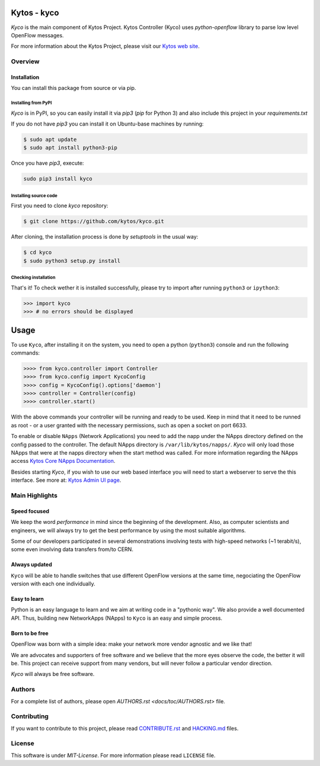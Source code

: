 Kytos - kyco
============

|Openflow| |Tag| |Release| |Tests| |License|

*Kyco* is the main component of Kytos Project. Kytos Controller (Kyco) uses
*python-openflow* library to parse low level OpenFlow messages.

For more information about the Kytos Project, please visit our `Kytos web site
<http://kytos.io/>`__.

Overview
--------

Installation
^^^^^^^^^^^^

You can install this package from source or via pip.

=====================
Installing from PyPI
=====================

*Kyco* is in PyPI, so you can easily install it via `pip3` (`pip` for Python 3)
and also include this project in your `requirements.txt`

If you do not have `pip3` you can install it on Ubuntu-base machines by running:

.. code-block:: shell

    $ sudo apt update
    $ sudo apt install python3-pip


Once you have `pip3`, execute:

.. code:: shell

    sudo pip3 install kyco

=======================
Installing source code
=======================

First you need to clone `kyco` repository:

.. code-block:: shell

   $ git clone https://github.com/kytos/kyco.git

After cloning, the installation process is done by `setuptools` in the usual
way:

.. code-block:: shell

   $ cd kyco
   $ sudo python3 setup.py install

=====================
Checking installation
=====================

That's it! To check wether it is installed successfully, please try to import
after running ``python3`` or ``ipython3``:

.. code-block:: python3

   >>> import kyco
   >>> # no errors should be displayed

Usage
=====

To use ``Kyco``, after installing it on the system, you need to open a python
(``python3``) console and run the following commands:

.. code-block:: python3

    >>>> from kyco.controller import Controller
    >>>> from kyco.config import KycoConfig
    >>>> config = KycoConfig().options['daemon']
    >>>> controller = Controller(config)
    >>>> controller.start()

With the above commands your controller will be running and ready to be used.
Keep in mind that it need to be runned as root - or a user granted with the
necessary permissions, such as open a socket on port 6633.

To enable or disable ``NApps`` (Network Applications) you need to add the napp
under the NApps directory defined on the config passed to the controller. The
default NApps directory is ``/var/lib/kytos/napps/``. *Kyco* will only load
those NApps that were at the napps directory when the start method was called.
For more information regarding the NApps access `Kytos Core NApps Documentation
<http://github.com/kytos/kyco-core-napps>`__.

Besides starting *Kyco*, if you wish to use our web based interface you will
need to start a webserver to serve the this interface. See more at: `Kytos
Admin UI page <https://github.com/kytos/kytos-admin-ui>`__.

Main Highlights
---------------

Speed focused
^^^^^^^^^^^^^

We keep the word *performance* in mind since the beginning of the development.
Also, as computer scientists and engineers, we will always try to get the best
performance by using the most suitable algorithms.

Some of our developers participated in several demonstrations involving tests
with high-speed networks (~1 terabit/s), some even involving data transfers
from/to CERN.

Always updated
^^^^^^^^^^^^^^

``Kyco`` will be able to handle switches that use different OpenFlow versions
at the same time, negociating the OpenFlow version with each one individually.

Easy to learn
^^^^^^^^^^^^^

Python is an easy language to learn and we aim at writing code in a "pythonic
way". We also provide a well documented API. Thus, building new NetworkApps
(NApps) to ``Kyco`` is an easy and simple process.

Born to be free
^^^^^^^^^^^^^^^

OpenFlow was born with a simple idea: make your network more vendor agnostic
and we like that!

We are advocates and supporters of free software and we believe that the more
eyes observe the code, the better it will be. This project can receive support
from many vendors, but will never follow a particular vendor direction.

*Kyco* will always be free software.

Authors
-------

For a complete list of authors, please open `AUTHORS.rst
<docs/toc/AUTHORS.rst>` file.

Contributing
------------

If you want to contribute to this project, please read `CONTRIBUTE.rst
<docs/toc/CONTRIBUTE.rst>`__ and `HACKING.md <docs/toc/HACKING.md>`__ files.

License
-------

This software is under *MIT-License*. For more information please read
``LICENSE`` file.

.. |Openflow| image:: https://img.shields.io/badge/Openflow-1.0.0-brightgreen.svg
   :target: https://www.opennetworking.org/images/stories/downloads/sdn-resources/onf-specifications/openflow/openflow-spec-v1.0.0.pdf
.. |Tag| image:: https://img.shields.io/github/tag/kytos/kyco.svg
   :target: https://github.com/kytos/kyco/tags
.. |Release| image:: https://img.shields.io/github/release/kytos/kyco.svg
   :target: https://github.com/kytos/kyco/releases
.. |Tests| image:: https://travis-ci.org/kytos/kyco.svg?branch=develop
   :target: https://travis-ci.org/kytos/kyco
.. |License| image:: https://img.shields.io/github/license/kytos/kyco.svg
   :target: https://github.com/kytos/kyco/blob/master/LICENSE
